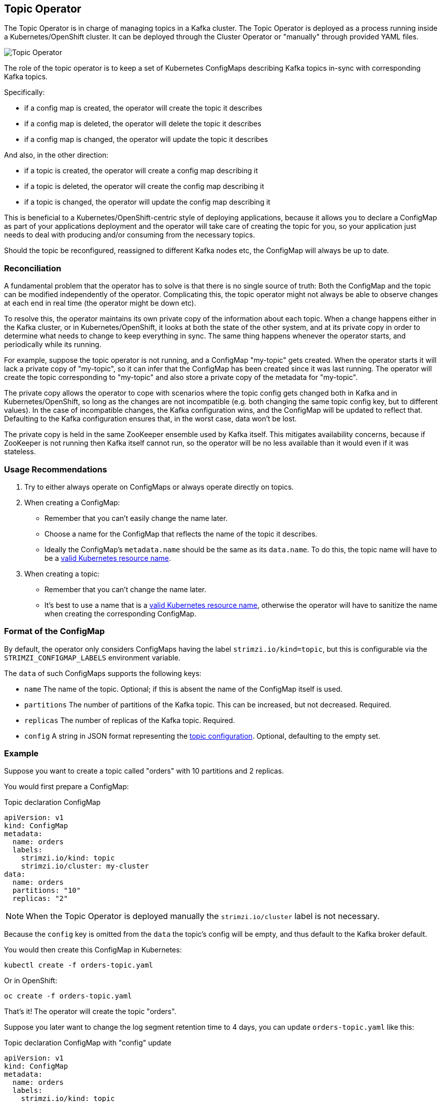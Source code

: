 == Topic Operator

The Topic Operator is in charge of managing topics in a Kafka cluster. The Topic Operator is deployed as a process
running inside a Kubernetes/OpenShift cluster.
It can be deployed through the Cluster Operator or "manually" through provided YAML files.

image::topic_operator.png[Topic Operator]

The role of the topic operator is to keep a set of Kubernetes ConfigMaps describing Kafka topics in-sync with
corresponding Kafka topics.

Specifically:
 
* if a config map is created, the operator will create the topic it describes
* if a config map is deleted, the operator will delete the topic it describes
* if a config map is changed, the operator will update the topic it describes

And also, in the other direction:

* if a topic is created, the operator will create a config map describing it
* if a topic is deleted, the operator will create the config map describing it
* if a topic is changed, the operator will update the config map describing it

This is beneficial to a Kubernetes/OpenShift-centric style of deploying 
applications, because it allows you to declare a ConfigMap as part of your
applications deployment and the operator will take care of creating
the topic for you, so your application just needs to deal with producing 
and/or consuming from the necessary topics.

Should the topic be reconfigured, reassigned to different Kafka nodes etc, 
the ConfigMap will always be up to date.


=== Reconciliation

A fundamental problem that the operator has to solve is that there is no
single source of truth: 
Both the ConfigMap and the topic can be modified independently of the operator.
Complicating this, the topic operator might not always be able to observe
changes at each end in real time (the operator might be down etc).
 
To resolve this, the operator maintains its own private copy of the
information about each topic. 
When a change happens either in the Kafka cluster, or 
in Kubernetes/OpenShift, it looks at both the state of the other system, and at its 
private copy in order to determine what needs to change to keep everything in sync.  
The same thing happens whenever the operator starts, and periodically while its running.

For example, suppose the topic operator is not running, and a ConfigMap "my-topic" gets created.
When the operator starts it will lack a private copy of "my-topic",
so it can infer that the ConfigMap has been created since it was last running. 
The operator will create the topic corresponding to "my-topic" and also store a private copy of the
metadata for "my-topic".

The private copy allows the operator to cope with scenarios where the topic
config gets changed both in Kafka and in Kubernetes/OpenShift, so long as the 
changes are not incompatible (e.g. both changing the same topic config key, but to 
different values). 
In the case of incompatible changes, the Kafka configuration wins, and the ConfigMap will 
be updated to reflect that. Defaulting to the Kafka configuration ensures that, 
in the worst case, data won't be lost. 

The private copy is held in the same ZooKeeper ensemble used by Kafka itself. 
This mitigates availability concerns, because if ZooKeeper is not running
then Kafka itself cannot run, so the operator will be no less available
than it would even if it was stateless. 


=== Usage Recommendations

. Try to either always operate on ConfigMaps or always operate directly on topics.
. When creating a ConfigMap:
    * Remember that you can't easily change the name later.
    * Choose a name for the ConfigMap that reflects the name of the topic it describes.
    * Ideally the ConfigMap's `metadata.name` should be the same as its `data.name`.
      To do this, the topic name will have to be a https://github.com/kubernetes/community/blob/master/contributors/design-proposals/architecture/identifiers.md[valid Kubernetes resource name].
. When creating a topic:
    * Remember that you can't change the name later.
    * It's best to use a name that is a https://github.com/kubernetes/community/blob/master/contributors/design-proposals/architecture/identifiers.md[valid Kubernetes resource name],
      otherwise the operator will have to sanitize the name when creating
      the corresponding ConfigMap.

[[topic_config_map_details]]
=== Format of the ConfigMap

By default, the operator only considers ConfigMaps having the label `strimzi.io/kind=topic`,
but this is configurable via the `STRIMZI_CONFIGMAP_LABELS` environment variable.

The `data` of such ConfigMaps supports the following keys:

* `name` The name of the topic. Optional; if this is absent the name of the ConfigMap itself is used.
* `partitions` The number of partitions of the Kafka topic. This can be increased, but not decreased. Required. 
* `replicas` The number of replicas of the Kafka topic. Required. 
* `config` A string in JSON format representing the https://kafka.apache.org/documentation/#topicconfigs[topic configuration]. Optional, defaulting to the empty set.
 

=== Example

Suppose you want to create a topic called "orders" with 10 partitions and 2 replicas. 

You would first prepare a ConfigMap:

.Topic declaration ConfigMap
[source,yaml]
----
apiVersion: v1
kind: ConfigMap
metadata:
  name: orders
  labels:
    strimzi.io/kind: topic
    strimzi.io/cluster: my-cluster
data:
  name: orders
  partitions: "10"
  replicas: "2"
----

NOTE: When the Topic Operator is deployed manually the `strimzi.io/cluster` label is not necessary.

Because the `config` key is omitted from the `data` the topic's config will be empty, and thus default to the 
Kafka broker default.

You would then create this ConfigMap in Kubernetes:

[source]
----
kubectl create -f orders-topic.yaml
----
    
Or in OpenShift:

[source]
----
oc create -f orders-topic.yaml
----

That's it! The operator will create the topic "orders".

Suppose you later want to change the log segment retention time to 4 days, 
you can update `orders-topic.yaml` like this:

.Topic declaration ConfigMap with "config" update
[source,yaml]
----
apiVersion: v1
kind: ConfigMap
metadata:
  name: orders
  labels:
    strimzi.io/kind: topic
    strimzi.io/cluster: my-cluster
data:
  name: orders
  partitions: "10"
  replicas: "2"
  config: '{ "retention.ms":"345600000" }'
----

And use `oc update -f` or `kubectl update -f` to up update the ConfigMap 
in OpenShift/Kubernetes.


=== Unsupported operations

* You can't change the `data.name` key in a ConfigMap, because Kafka doesn't support changing topic names.
* You can't decrease the `data.partitions`, because Kafka doesn't support this.
* You should exercise caution in increasing `data.partitions` for topics with keys, as it will change 
  how records are partitioned. 

    
=== Operator environment

The operator is configured from environment variables:

* `STRIMZI_CONFIGMAP_LABELS` 
– The Kubernetes label selector used to identify ConfigMaps to be managed by the operator.
  Default: `strimzi.io/kind=topic`.
* `STRIMZI_ZOOKEEPER_SESSION_TIMEOUT_MS`
– The Zookeeper session timeout, in milliseconds. For example `10000`. Default: `20000` (20 seconds).
* `STRIMZI_KAFKA_BOOTSTRAP_SERVERS`
– The list of Kafka bootstrap servers. This variable is mandatory.
* `STRIMZI_ZOOKEEPER_CONNECT`
– The Zookeeper connection information. This variable is mandatory.
* `STRIMZI_FULL_RECONCILIATION_INTERVAL_MS`
– The interval between periodic reconciliations, in milliseconds.
* `STRIMZI_TOPIC_METADATA_MAX_ATTEMPTS`
– The number of attempts for getting topics metadata from Kafka. The time between each attempt is defined as an exponential
back-off. You might want to increase this value when topic creation could take more time due to its larger size
(i.e. many partitions/replicas). Default `6`.

If the operator configuration needs to be changed the process must be killed and restarted.
Since the operator is intended to execute within Kubernetes, this can be achieved
by deleting the pod.


=== Resource limits and requests

The Topic Operator can run with resource limits:

* When it is deployed by the Cluster Operator these can be specified in the `resources` key of the `topic-operator-config`.
* When it is not deployed by the Cluster Operator these can be specified on the Deployment in the usual way.

==== Minimum Resource Requirements

Testing has shown that the topic operator functions adequately with 96Mi of memory and 100m CPU when watching two topics.
It is therefore recommended to use these as a minimum when configuring resource requests and not to run it with lower limits than these. If the Kafka cluster has more than a handful of topics more generous requests and limits will be necessary.

